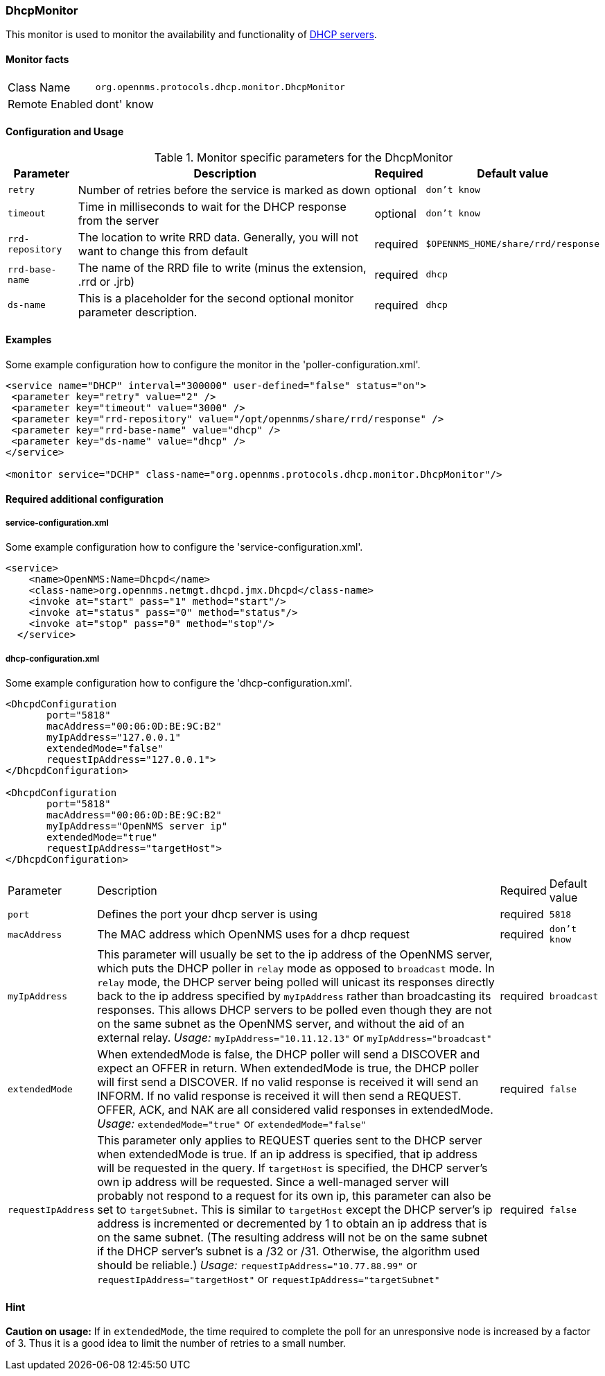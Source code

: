 
=== DhcpMonitor

This monitor is used to monitor the availability and functionality of http://en.wikipedia.org/wiki/Dynamic_Host_Configuration_Protocol[DHCP servers].

==== Monitor facts

[options="autowidth"]
|===
| Class Name     | `org.opennms.protocols.dhcp.monitor.DhcpMonitor`
| Remote Enabled | dont' know
|===

==== Configuration and Usage

.Monitor specific parameters for the DhcpMonitor
[options="header, autowidth"]
|===
| Parameter        | Description                                                                                    | Required | Default value
| `retry`          | Number of retries before the service is marked as down                                         | optional | `don't know`
| `timeout`        | Time in milliseconds to wait for the DHCP response from the server                             | optional | `don't know`
| `rrd-repository` | The location to write RRD data. Generally, you will not want to change this from default       | required | `$OPENNMS_HOME/share/rrd/response`
| `rrd-base-name`  | The name of the RRD file to write (minus the extension, .rrd or .jrb)                          | required | `dhcp`
| `ds-name`        | This is a placeholder for the second optional monitor parameter description.                   | required | `dhcp`

|===

==== Examples
Some example configuration how to configure the monitor in the 'poller-configuration.xml'.

[source, xml]
----
<service name="DHCP" interval="300000" user-defined="false" status="on">
 <parameter key="retry" value="2" />
 <parameter key="timeout" value="3000" />
 <parameter key="rrd-repository" value="/opt/opennms/share/rrd/response" />
 <parameter key="rrd-base-name" value="dhcp" />
 <parameter key="ds-name" value="dhcp" />
</service>

<monitor service="DCHP" class-name="org.opennms.protocols.dhcp.monitor.DhcpMonitor"/>
----


==== Required additional configuration

===== service-configuration.xml

Some example configuration how to configure the 'service-configuration.xml'.

[source, xml]
----
<service>
    <name>OpenNMS:Name=Dhcpd</name>
    <class-name>org.opennms.netmgt.dhcpd.jmx.Dhcpd</class-name>
    <invoke at="start" pass="1" method="start"/>
    <invoke at="status" pass="0" method="status"/>
    <invoke at="stop" pass="0" method="stop"/>
  </service>
----


===== dhcp-configuration.xml

Some example configuration how to configure the 'dhcp-configuration.xml'.

[source, xml]
----
<DhcpdConfiguration
       port="5818"
       macAddress="00:06:0D:BE:9C:B2"
       myIpAddress="127.0.0.1"
       extendedMode="false"
       requestIpAddress="127.0.0.1">
</DhcpdConfiguration>

<DhcpdConfiguration
       port="5818"
       macAddress="00:06:0D:BE:9C:B2"
       myIpAddress="OpenNMS server ip"
       extendedMode="true"
       requestIpAddress="targetHost">
</DhcpdConfiguration>
----

[options="autowidth"]
|===
| Parameter          | Description                                                                       | Required           | Default value
| `port`             | Defines the port your dhcp server is using                                        | required           | `5818`                   
| `macAddress`       | The MAC address which OpenNMS uses for a dhcp request                             | required           | `don't know`
| `myIpAddress`      | This parameter will usually be set to the ip address of the OpenNMS server,
                       which puts the DHCP poller in `relay` mode as opposed to `broadcast` mode.
                       In `relay` mode, the DHCP server being polled will unicast its responses directly
                       back to the ip address specified by `myIpAddress` rather than broadcasting its
                       responses. This allows DHCP servers to be polled even though they are not on the
                       same subnet as the OpenNMS server, and without the aid of an external relay.
                       _Usage:_ `myIpAddress="10.11.12.13"` or `myIpAddress="broadcast"`                 | required           | `broadcast`
| `extendedMode`     | When extendedMode is false, the DHCP poller will send a DISCOVER and expect an
                       OFFER in return. When extendedMode is true, the DHCP poller will first send a
                       DISCOVER. If no valid response is received it will send an INFORM. If no valid
                       response is received it will then send a REQUEST. OFFER, ACK, and NAK are all
                       considered valid responses in extendedMode.
                       _Usage:_ `extendedMode="true"` or `extendedMode="false"`                          | required           | `false`
| `requestIpAddress` | This parameter only applies to REQUEST queries sent to the DHCP server when
                       extendedMode is true. If an ip address is specified, that ip address will be
                       requested in the query. If `targetHost` is specified, the DHCP server's own ip
                       address will be requested. Since a well-managed server will probably not respond
                       to a request for its own ip, this parameter can also be set to `targetSubnet`.
                       This is similar to `targetHost` except the DHCP server's ip address is
                       incremented or decremented by 1 to obtain an ip address that is on the same
                       subnet.
                       (The resulting address will not be on the same subnet if the DHCP server's
                       subnet is a /32 or /31. Otherwise, the algorithm used should be reliable.)
                       _Usage:_ `requestIpAddress="10.77.88.99"` or `requestIpAddress="targetHost"`
                       or `requestIpAddress="targetSubnet"`                                              | required           | `false`
|===


==== Hint

*Caution on usage:* If in `extendedMode`, the time required to complete the poll for an unresponsive node is increased by a factor of 3.
                    Thus it is a good idea to limit the number of retries to a small number. 
